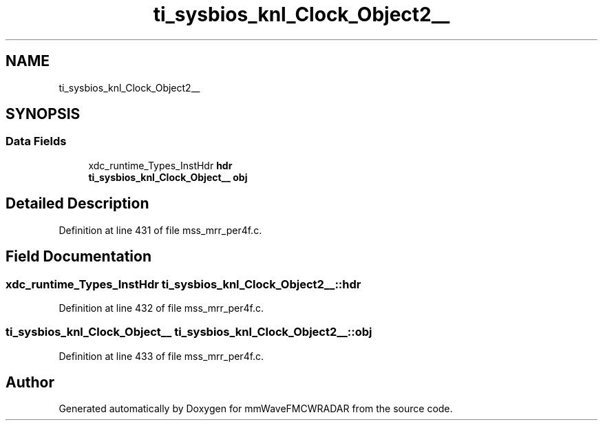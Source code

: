 .TH "ti_sysbios_knl_Clock_Object2__" 3 "Wed May 20 2020" "Version 1.0" "mmWaveFMCWRADAR" \" -*- nroff -*-
.ad l
.nh
.SH NAME
ti_sysbios_knl_Clock_Object2__
.SH SYNOPSIS
.br
.PP
.SS "Data Fields"

.in +1c
.ti -1c
.RI "xdc_runtime_Types_InstHdr \fBhdr\fP"
.br
.ti -1c
.RI "\fBti_sysbios_knl_Clock_Object__\fP \fBobj\fP"
.br
.in -1c
.SH "Detailed Description"
.PP 
Definition at line 431 of file mss_mrr_per4f\&.c\&.
.SH "Field Documentation"
.PP 
.SS "xdc_runtime_Types_InstHdr ti_sysbios_knl_Clock_Object2__::hdr"

.PP
Definition at line 432 of file mss_mrr_per4f\&.c\&.
.SS "\fBti_sysbios_knl_Clock_Object__\fP ti_sysbios_knl_Clock_Object2__::obj"

.PP
Definition at line 433 of file mss_mrr_per4f\&.c\&.

.SH "Author"
.PP 
Generated automatically by Doxygen for mmWaveFMCWRADAR from the source code\&.
